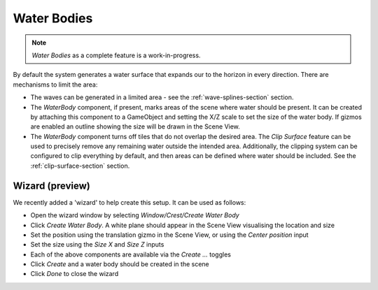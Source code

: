 .. _water-bodies:

Water Bodies
============

.. youtube:: jXphUy__J0o

   Water Bodies and Surface Clipping

.. note::

   *Water Bodies* as a complete feature is a work-in-progress.

By default the system generates a water surface that expands our to the horizon in every direction.
There are mechanisms to limit the area:

-  The waves can be generated in a limited area - see the :ref:`wave-splines-section` section.
-  The *WaterBody* component, if present, marks areas of the scene where water should be present.
   It can be created by attaching this component to a GameObject and setting the X/Z scale to set the size of the water body.
   If gizmos are enabled an outline showing the size will be drawn in the Scene View.
-  The *WaterBody* component turns off tiles that do not overlap the desired area.
   The *Clip Surface* feature can be used to precisely remove any remaining water outside the intended area.
   Additionally, the clipping system can be configured to clip everything by default, and then areas can be defined where water should be included. See the :ref:`clip-surface-section` section.


Wizard (preview)
----------------

We recently added a 'wizard' to help create this setup.
It can be used as follows:

-  Open the wizard window by selecting *Window/Crest/Create Water Body*
-  Click *Create Water Body*. A white plane should appear in the Scene View visualising the location and size
-  Set the position using the translation gizmo in the Scene View, or using the *Center position* input
-  Set the size using the *Size X* and *Size Z* inputs
-  Each of the above components are available via the *Create ...* toggles
-  Click *Create* and a water body should be created in the scene
-  Click *Done* to close the wizard
